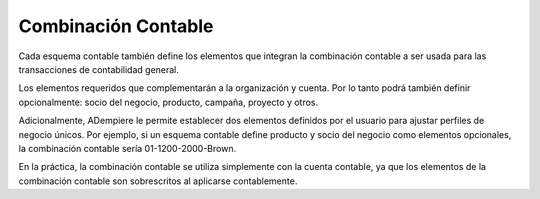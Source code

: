 .. _document/accounting-combination:

Combinación Contable
====================

Cada esquema contable también define los elementos que integran la combinación contable a ser usada para las transacciones de contabilidad general.

Los elementos requeridos que complementarán a la organización y cuenta. Por lo tanto podrá también definir opcionalmente: socio del negocio, producto, campaña, proyecto y otros.

Adicionalmente, ADempiere le permite establecer dos elementos definidos por el usuario para ajustar perfiles de negocio únicos. Por ejemplo, si un esquema contable define producto y socio del negocio como elementos opcionales, la combinación contable sería 01-1200-2000-Brown.

En la práctica, la combinación contable se utiliza simplemente con la cuenta contable, ya que los elementos de la combinación contable son sobrescritos al aplicarse contablemente.
